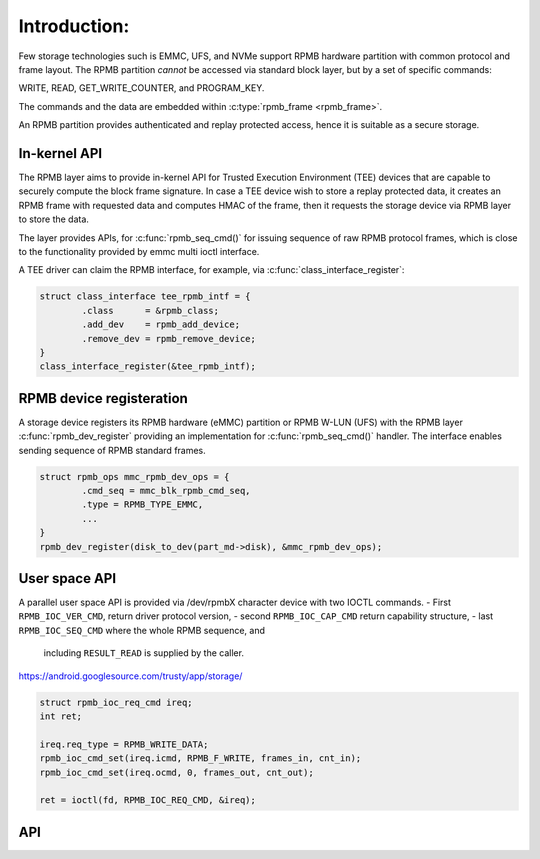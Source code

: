 .. SPDX-License-Identifier: GPL-2.0 OR BSD-3-Clause

=============
Introduction:
=============

Few storage technologies such is EMMC, UFS, and NVMe support RPMB
hardware partition with common protocol and frame layout.
The RPMB partition `cannot` be accessed via standard block layer,
but by a set of specific commands:

WRITE, READ, GET_WRITE_COUNTER, and PROGRAM_KEY.

The commands and the data are embedded within :c:type:`rpmb_frame <rpmb_frame>`.

An RPMB partition provides authenticated and replay protected access,
hence it is suitable as a secure storage.

In-kernel API
-------------
The RPMB layer aims to provide in-kernel API for Trusted Execution
Environment (TEE) devices that are capable to securely compute the block
frame signature. In case a TEE device wish to store a replay protected
data, it creates an RPMB frame with requested data and computes HMAC of
the frame, then it requests the storage device via RPMB layer to store
the data.

The layer provides APIs, for :c:func:`rpmb_seq_cmd()` for issuing sequence
of raw RPMB protocol frames, which is close to the functionality provided
by emmc multi ioctl interface.

.. c:function:: int rpmb_cmd_seq(struct rpmb_dev *rdev, u8 target, struct rpmb_cmd *cmds, u32 ncmds);


A TEE driver can claim the RPMB interface, for example, via
:c:func:`class_interface_register`:

.. code-block:: c

        struct class_interface tee_rpmb_intf = {
                .class      = &rpmb_class;
                .add_dev    = rpmb_add_device;
                .remove_dev = rpmb_remove_device;
        }
        class_interface_register(&tee_rpmb_intf);


RPMB device registeration
----------------------------

A storage device registers its RPMB hardware (eMMC) partition or RPMB
W-LUN (UFS) with the RPMB layer :c:func:`rpmb_dev_register` providing
an implementation for :c:func:`rpmb_seq_cmd()` handler. The interface
enables sending sequence of RPMB standard frames.

.. code-block:: c

        struct rpmb_ops mmc_rpmb_dev_ops = {
                .cmd_seq = mmc_blk_rpmb_cmd_seq,
                .type = RPMB_TYPE_EMMC,
                ...
        }
        rpmb_dev_register(disk_to_dev(part_md->disk), &mmc_rpmb_dev_ops);


User space API
--------------

A parallel user space API is provided via /dev/rpmbX character
device with two IOCTL commands.
- First ``RPMB_IOC_VER_CMD``, return driver protocol version,
- second ``RPMB_IOC_CAP_CMD`` return capability structure,
- last ``RPMB_IOC_SEQ_CMD`` where the whole RPMB sequence, and
  including ``RESULT_READ`` is supplied by the caller.
https://android.googlesource.com/trusty/app/storage/

.. code-block:: c

        struct rpmb_ioc_req_cmd ireq;
        int ret;

        ireq.req_type = RPMB_WRITE_DATA;
        rpmb_ioc_cmd_set(ireq.icmd, RPMB_F_WRITE, frames_in, cnt_in);
        rpmb_ioc_cmd_set(ireq.ocmd, 0, frames_out, cnt_out);

        ret = ioctl(fd, RPMB_IOC_REQ_CMD, &ireq);


API
---
.. kernel-doc:: include/linux/rpmb.h

.. kernel-doc:: drivers/char/rpmb/core.c

.. kernel-doc:: include/uapi/linux/rpmb.h

.. kernel-doc:: drivers/char/rpmb/cdev.c
